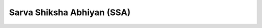Sarva Shiksha Abhiyan (SSA)
==============================

.. raw:: html

	<iframe src='../viz/visualization.html#barchart/children/sarva_shiksha_abhiyan' width='100%', height='500', frameBorder='0'></iframe>